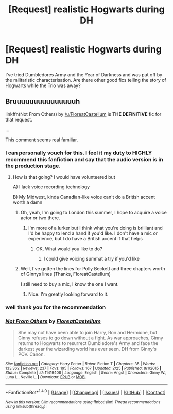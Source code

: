 #+TITLE: [Request] realistic Hogwarts during DH

* [Request] realistic Hogwarts during DH
:PROPERTIES:
:Author: sor1
:Score: 12
:DateUnix: 1468690647.0
:DateShort: 2016-Jul-16
:FlairText: Request
:END:
I've tried Dumbledores Army and the Year of Darkness and was put off by the militaristic characterisation. Are there other good fics telling the story of Hogwarts while the Trio was away?


** Bruuuuuuuuuuuuuuuh

linkffn(Not From Others) by [[/u/FloreatCastellum]] is *THE DEFINITIVE* fic for that request.

...

This comment seems real familiar.
:PROPERTIES:
:Author: yarglethatblargle
:Score: 11
:DateUnix: 1468692326.0
:DateShort: 2016-Jul-16
:END:

*** I can personally vouch for this. I feel it my duty to HIGHLY recommend this fanfiction and say that the audio version is in the production stage.
:PROPERTIES:
:Score: 5
:DateUnix: 1468710592.0
:DateShort: 2016-Jul-17
:END:

**** How is that going? I would have volunteered but

A) I lack voice recording technology

B) My Midwest, kinda Canadian-like voice can't do a British accent worth a damn
:PROPERTIES:
:Author: yarglethatblargle
:Score: 3
:DateUnix: 1468714008.0
:DateShort: 2016-Jul-17
:END:

***** Oh, yeah, I'm going to London this summer, I hope to acquire a voice actor or two there.
:PROPERTIES:
:Score: 3
:DateUnix: 1468714464.0
:DateShort: 2016-Jul-17
:END:

****** I'm more of a lurker but I think what you're doing is brilliant and I'd be happy to lend a hand if you'd like. I don't have a mic or experience, but I do have a British accent if that helps
:PROPERTIES:
:Author: Muffwagon
:Score: 2
:DateUnix: 1468715886.0
:DateShort: 2016-Jul-17
:END:

******* OK, What would you like to do?
:PROPERTIES:
:Score: 1
:DateUnix: 1468716716.0
:DateShort: 2016-Jul-17
:END:

******** I could give voicing summat a try if you'd like
:PROPERTIES:
:Author: Muffwagon
:Score: 2
:DateUnix: 1468738602.0
:DateShort: 2016-Jul-17
:END:


***** Well, I've gotten the lines for Polly Beckett and three chapters worth of Ginnys lines (Thanks, FloreatCastellum)

I still need to buy a mic, I know the one I want.
:PROPERTIES:
:Score: 2
:DateUnix: 1468714416.0
:DateShort: 2016-Jul-17
:END:

****** Nice. I'm greatly looking forward to it.
:PROPERTIES:
:Author: yarglethatblargle
:Score: 2
:DateUnix: 1468714468.0
:DateShort: 2016-Jul-17
:END:


*** well thank you for the recommendation
:PROPERTIES:
:Author: sor1
:Score: 5
:DateUnix: 1468692739.0
:DateShort: 2016-Jul-16
:END:


*** [[http://www.fanfiction.net/s/11419408/1/][*/Not From Others/*]] by [[https://www.fanfiction.net/u/6993240/FloreatCastellum][/FloreatCastellum/]]

#+begin_quote
  She may not have been able to join Harry, Ron and Hermione, but Ginny refuses to go down without a fight. As war approaches, Ginny returns to Hogwarts to resurrect Dumbledore's Army and face the darkest year the wizarding world has ever seen. DH from Ginny's POV. Canon.
#+end_quote

^{/Site/: [[http://www.fanfiction.net/][fanfiction.net]] *|* /Category/: Harry Potter *|* /Rated/: Fiction T *|* /Chapters/: 35 *|* /Words/: 133,362 *|* /Reviews/: 237 *|* /Favs/: 195 *|* /Follows/: 167 *|* /Updated/: 2/25 *|* /Published/: 8/1/2015 *|* /Status/: Complete *|* /id/: 11419408 *|* /Language/: English *|* /Genre/: Angst *|* /Characters/: Ginny W., Luna L., Neville L. *|* /Download/: [[http://www.ff2ebook.com/old/ffn-bot/index.php?id=11419408&source=ff&filetype=epub][EPUB]] or [[http://www.ff2ebook.com/old/ffn-bot/index.php?id=11419408&source=ff&filetype=mobi][MOBI]]}

--------------

*FanfictionBot*^{1.4.0} *|* [[[https://github.com/tusing/reddit-ffn-bot/wiki/Usage][Usage]]] | [[[https://github.com/tusing/reddit-ffn-bot/wiki/Changelog][Changelog]]] | [[[https://github.com/tusing/reddit-ffn-bot/issues/][Issues]]] | [[[https://github.com/tusing/reddit-ffn-bot/][GitHub]]] | [[[https://www.reddit.com/message/compose?to=tusing][Contact]]]

^{/New in this version: Slim recommendations using/ ffnbot!slim! /Thread recommendations using/ linksub(thread_id)!}
:PROPERTIES:
:Author: FanfictionBot
:Score: 2
:DateUnix: 1468692348.0
:DateShort: 2016-Jul-16
:END:
